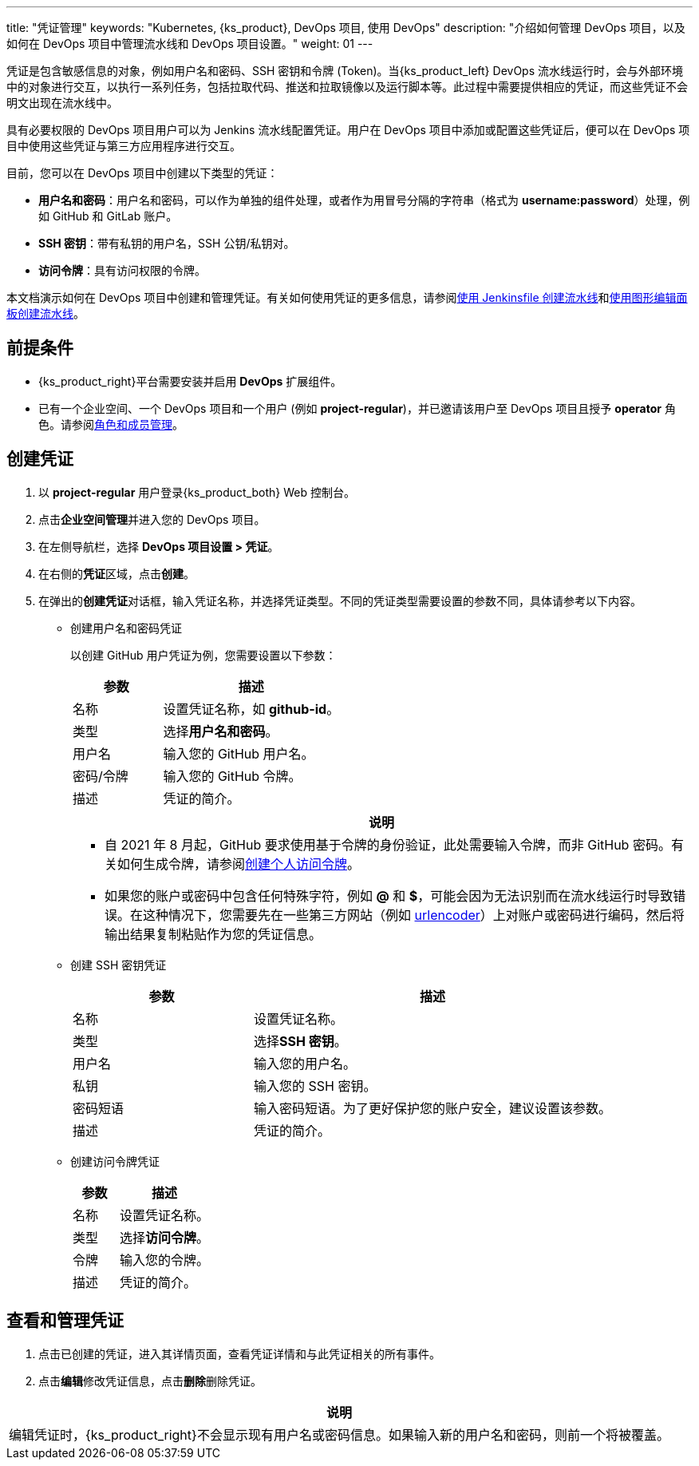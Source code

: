 ---
title: "凭证管理"
keywords: "Kubernetes, {ks_product}, DevOps 项目, 使用 DevOps"
description: "介绍如何管理 DevOps 项目，以及如何在 DevOps 项目中管理流水线和 DevOps 项目设置。"
weight: 01
---


凭证是包含敏感信息的对象，例如用户名和密码、SSH 密钥和令牌 (Token)。当{ks_product_left} DevOps 流水线运行时，会与外部环境中的对象进行交互，以执行一系列任务，包括拉取代码、推送和拉取镜像以及运行脚本等。此过程中需要提供相应的凭证，而这些凭证不会明文出现在流水线中。

具有必要权限的 DevOps 项目用户可以为 Jenkins 流水线配置凭证。用户在 DevOps 项目中添加或配置这些凭证后，便可以在 DevOps 项目中使用这些凭证与第三方应用程序进行交互。

目前，您可以在 DevOps 项目中创建以下类型的凭证：

* **用户名和密码**：用户名和密码，可以作为单独的组件处理，或者作为用冒号分隔的字符串（格式为 **username:password**）处理，例如 GitHub 和 GitLab 账户。

* **SSH 密钥**：带有私钥的用户名，SSH 公钥/私钥对。

* **访问令牌**：具有访问权限的令牌。

// * **kubeconfig**：用于配置跨集群认证。

本文档演示如何在 DevOps 项目中创建和管理凭证。有关如何使用凭证的更多信息，请参阅link:../../02-pipelines/02-create-a-pipeline-using-jenkinsfile/[使用 Jenkinsfile 创建流水线]和link:../../02-pipelines/01-create-a-pipeline-using-graphical-editing-panel/[使用图形编辑面板创建流水线]。


== 前提条件

* {ks_product_right}平台需要安装并启用 **DevOps** 扩展组件。

* 已有一个企业空间、一个 DevOps 项目和一个用户 (例如 **project-regular**)，并已邀请该用户至 DevOps 项目且授予 **operator** 角色。请参阅link:../02-role-and-member-management[角色和成员管理]。


== 创建凭证

. 以 **project-regular** 用户登录{ks_product_both} Web 控制台。

. 点击**企业空间管理**并进入您的 DevOps 项目。

. 在左侧导航栏，选择 **DevOps 项目设置 > 凭证**。

. 在右侧的**凭证**区域，点击**创建**。

. 在弹出的**创建凭证**对话框，输入凭证名称，并选择凭证类型。不同的凭证类型需要设置的参数不同，具体请参考以下内容。
+
====
* 创建用户名和密码凭证
+
--
以创建 GitHub 用户凭证为例，您需要设置以下参数：

[%header,cols="1a,2a"]
|===
|参数|描述

|名称
|设置凭证名称，如 **github-id**。


|类型
|选择**用户名和密码**。


|用户名
|输入您的 GitHub 用户名。

|密码/令牌
|输入您的 GitHub 令牌。

|描述
|凭证的简介。
|===

//note
[.admon.note,cols="a"]
|===
|说明

|
* 自 2021 年 8 月起，GitHub 要求使用基于令牌的身份验证，此处需要输入令牌，而非 GitHub 密码。有关如何生成令牌，请参阅link:https://docs.github.com/cn/authentication/keeping-your-account-and-data-secure/creating-a-personal-access-token[创建个人访问令牌]。

* 如果您的账户或密码中包含任何特殊字符，例如 **@** 和 **$**，可能会因为无法识别而在流水线运行时导致错误。在这种情况下，您需要先在一些第三方网站（例如 link:https://www.urlencoder.org/[urlencoder]）上对账户或密码进行编码，然后将输出结果复制粘贴作为您的凭证信息。

|===
--

* 创建 SSH 密钥凭证
+
--

[%header,cols="1a,2a"]
|===
|参数|描述

|名称
|设置凭证名称。


|类型
|选择**SSH 密钥**。


|用户名
|输入您的用户名。

|私钥
|输入您的 SSH 密钥。

|密码短语
|输入密码短语。为了更好保护您的账户安全，建议设置该参数。

|描述
|凭证的简介。
|===
--

* 创建访问令牌凭证
+
--

[%header,cols="1a,2a"]
|===
|参数|描述

|名称
|设置凭证名称。

|类型
|选择**访问令牌**。

|令牌
|输入您的令牌。

|描述
|凭证的简介。
|===
--

// * 创建 kubeconfig 凭证
// +
// --
// [%header,cols="1a,2a"]
// |===
// |参数|描述

// |名称
// |设置凭证名称，例如 **demo-kubeconfig**。

// |类型
// |选择 **kubeconfig**。

// |内容
// |系统自动获取当前 Kubernetes 集群的 kubeconfig 文件内容，并自动填充该字段，您无须做任何更改。但是访问其他集群时，您可能需要更改 kubeconfig。

// |描述
// |凭证的简介。
// |===

// //note
// [.admon.note,cols="a"]
// |===
// |说明

// |
// 用于配置集群访问的文件称为 kubeconfig 文件。这是引用配置文件的通用方法。有关更多信息，请参阅 link:https://kubernetes.io/zh/docs/concepts/configuration/organize-cluster-access-kubeconfig/[Kubernetes 官方文档]。
// |===
// --
====


== 查看和管理凭证

. 点击已创建的凭证，进入其详情页面，查看凭证详情和与此凭证相关的所有事件。

. 点击**编辑**修改凭证信息，点击**删除**删除凭证。

//note
[.admon.note,cols="a"]
|===
|说明

|
编辑凭证时，{ks_product_right}不会显示现有用户名或密码信息。如果输入新的用户名和密码，则前一个将被覆盖。
|===


